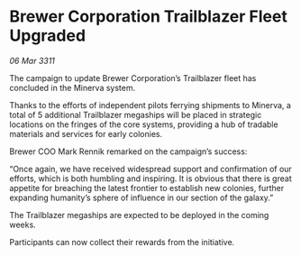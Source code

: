 * Brewer Corporation Trailblazer Fleet Upgraded

/06 Mar 3311/

The campaign to update Brewer Corporation’s Trailblazer fleet has concluded in the Minerva system. 

Thanks to the efforts of independent pilots ferrying shipments to Minerva, a total of 5 additional Trailblazer megaships will be placed in strategic locations on the fringes of the core systems, providing a hub of tradable materials and services for early colonies. 

Brewer COO Mark Rennik remarked on the campaign’s success: 

“Once again, we have received widespread support and confirmation of our efforts, which is both humbling and inspiring. It is obvious that there is great appetite for breaching the latest frontier to establish new colonies, further expanding humanity’s sphere of influence in our section of the galaxy.” 

The Trailblazer megaships are expected to be deployed in the coming weeks.  

Participants can now collect their rewards from the initiative.